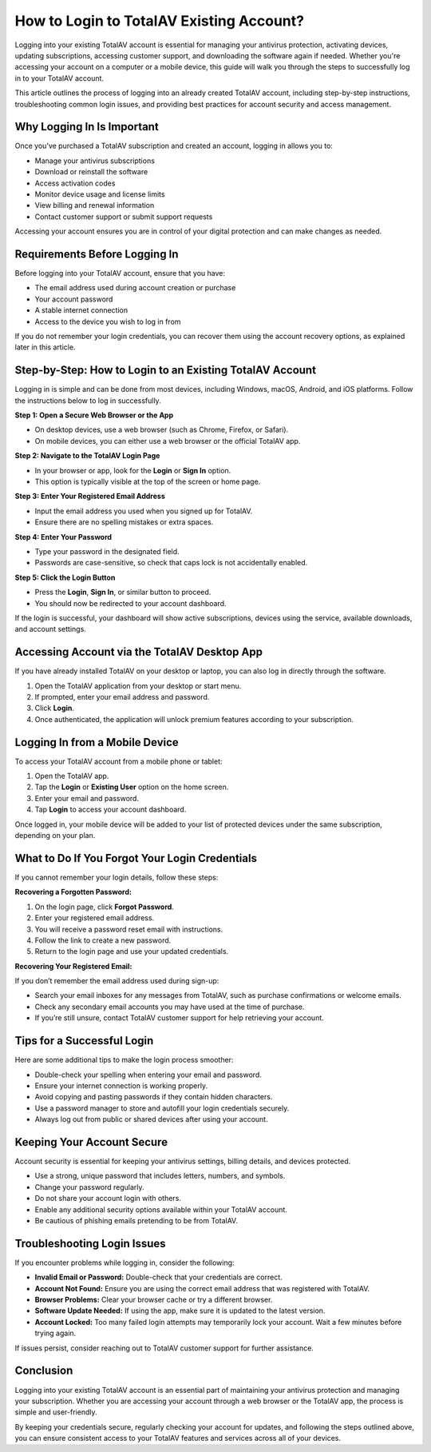 How to Login to TotalAV Existing Account?
========================================

Logging into your existing TotalAV account is essential for managing your antivirus protection, activating devices, updating subscriptions, accessing customer support, and downloading the software again if needed. Whether you're accessing your account on a computer or a mobile device, this guide will walk you through the steps to successfully log in to your TotalAV account.

.. image:: login.gif
   :alt: My Project Logo
   :width: 400px
   :align: center
   :target: https://accuratelivechat.com

This article outlines the process of logging into an already created TotalAV account, including step-by-step instructions, troubleshooting common login issues, and providing best practices for account security and access management.

Why Logging In Is Important
---------------------------

Once you’ve purchased a TotalAV subscription and created an account, logging in allows you to:

- Manage your antivirus subscriptions
- Download or reinstall the software
- Access activation codes
- Monitor device usage and license limits
- View billing and renewal information
- Contact customer support or submit support requests

Accessing your account ensures you are in control of your digital protection and can make changes as needed.

Requirements Before Logging In
------------------------------

Before logging into your TotalAV account, ensure that you have:

- The email address used during account creation or purchase
- Your account password
- A stable internet connection
- Access to the device you wish to log in from

If you do not remember your login credentials, you can recover them using the account recovery options, as explained later in this article.

Step-by-Step: How to Login to an Existing TotalAV Account
---------------------------------------------------------

Logging in is simple and can be done from most devices, including Windows, macOS, Android, and iOS platforms. Follow the instructions below to log in successfully.

**Step 1: Open a Secure Web Browser or the App**

- On desktop devices, use a web browser (such as Chrome, Firefox, or Safari).
- On mobile devices, you can either use a web browser or the official TotalAV app.

**Step 2: Navigate to the TotalAV Login Page**

- In your browser or app, look for the **Login** or **Sign In** option.
- This option is typically visible at the top of the screen or home page.

**Step 3: Enter Your Registered Email Address**

- Input the email address you used when you signed up for TotalAV.
- Ensure there are no spelling mistakes or extra spaces.

**Step 4: Enter Your Password**

- Type your password in the designated field.
- Passwords are case-sensitive, so check that caps lock is not accidentally enabled.

**Step 5: Click the Login Button**

- Press the **Login**, **Sign In**, or similar button to proceed.
- You should now be redirected to your account dashboard.

If the login is successful, your dashboard will show active subscriptions, devices using the service, available downloads, and account settings.

Accessing Account via the TotalAV Desktop App
---------------------------------------------

If you have already installed TotalAV on your desktop or laptop, you can also log in directly through the software.

1. Open the TotalAV application from your desktop or start menu.
2. If prompted, enter your email address and password.
3. Click **Login**.
4. Once authenticated, the application will unlock premium features according to your subscription.

Logging In from a Mobile Device
-------------------------------

To access your TotalAV account from a mobile phone or tablet:

1. Open the TotalAV app.
2. Tap the **Login** or **Existing User** option on the home screen.
3. Enter your email and password.
4. Tap **Login** to access your account dashboard.

Once logged in, your mobile device will be added to your list of protected devices under the same subscription, depending on your plan.

What to Do If You Forgot Your Login Credentials
-----------------------------------------------

If you cannot remember your login details, follow these steps:

**Recovering a Forgotten Password:**

1. On the login page, click **Forgot Password**.
2. Enter your registered email address.
3. You will receive a password reset email with instructions.
4. Follow the link to create a new password.
5. Return to the login page and use your updated credentials.

**Recovering Your Registered Email:**

If you don’t remember the email address used during sign-up:

- Search your email inboxes for any messages from TotalAV, such as purchase confirmations or welcome emails.
- Check any secondary email accounts you may have used at the time of purchase.
- If you’re still unsure, contact TotalAV customer support for help retrieving your account.

Tips for a Successful Login
---------------------------

Here are some additional tips to make the login process smoother:

- Double-check your spelling when entering your email and password.
- Ensure your internet connection is working properly.
- Avoid copying and pasting passwords if they contain hidden characters.
- Use a password manager to store and autofill your login credentials securely.
- Always log out from public or shared devices after using your account.

Keeping Your Account Secure
---------------------------

Account security is essential for keeping your antivirus settings, billing details, and devices protected.

- Use a strong, unique password that includes letters, numbers, and symbols.
- Change your password regularly.
- Do not share your account login with others.
- Enable any additional security options available within your TotalAV account.
- Be cautious of phishing emails pretending to be from TotalAV.

Troubleshooting Login Issues
----------------------------

If you encounter problems while logging in, consider the following:

- **Invalid Email or Password:** Double-check that your credentials are correct.
- **Account Not Found:** Ensure you are using the correct email address that was registered with TotalAV.
- **Browser Problems:** Clear your browser cache or try a different browser.
- **Software Update Needed:** If using the app, make sure it is updated to the latest version.
- **Account Locked:** Too many failed login attempts may temporarily lock your account. Wait a few minutes before trying again.

If issues persist, consider reaching out to TotalAV customer support for further assistance.

Conclusion
----------

Logging into your existing TotalAV account is an essential part of maintaining your antivirus protection and managing your subscription. Whether you are accessing your account through a web browser or the TotalAV app, the process is simple and user-friendly.

By keeping your credentials secure, regularly checking your account for updates, and following the steps outlined above, you can ensure consistent access to your TotalAV features and services across all of your devices.
